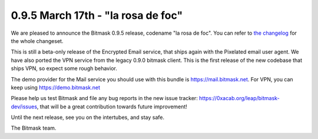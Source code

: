 0.9.5 March 17th - "la rosa de foc"
+++++++++++++++++++++++++++++++++++++

We are pleased to announce the Bitmask 0.9.5 release, codename "la rosa de foc".
You can refer to `the changelog`_ for the whole changeset.

This is still a beta-only release of the Encrypted Email service, that ships
again with the Pixelated email user agent. We have also ported the VPN service
from the legacy 0.9.0 bitmask client. This is the first release of the new
codebase that ships VPN, so expect some rough behavior.

The demo provider for the Mail service you should use with this bundle is 
https://mail.bitmask.net. For VPN, you can keep using https://demo.bitmask.net

Please help us test Bitmask and file any bug reports in the new issue tracker:
https://0xacab.org/leap/bitmask-dev/issues, that will be a great contribution
towards future improvement!

Until the next release, see you on the intertubes, and stay safe.

The Bitmask team.

.. _`the changelog`: https://github.com/leapcode/bitmask-dev/blob/0.9.5/docs/CHANGELOG.rst
